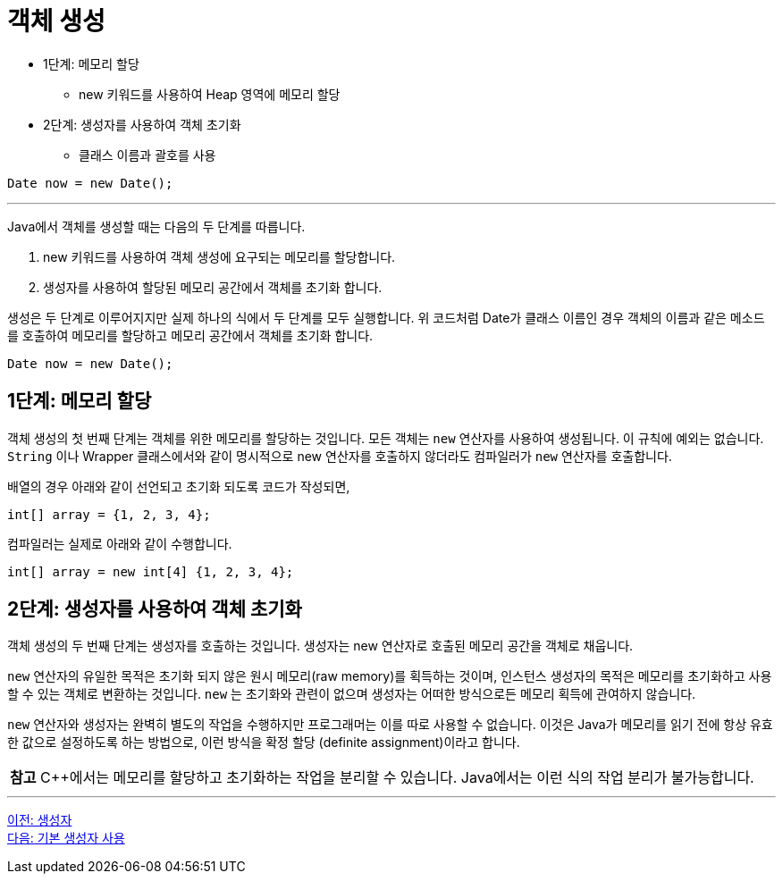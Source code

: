 = 객체 생성

* 1단계: 메모리 할당
** new 키워드를 사용하여 Heap 영역에 메모리 할당
* 2단계: 생성자를 사용하여 객체 초기화
** 클래스 이름과 괄호를 사용

[source, java]
----
Date now = new Date();
----

---

Java에서 객체를 생성할 때는 다음의 두 단계를 따릅니다.

1.	new 키워드를 사용하여 객체 생성에 요구되는 메모리를 할당합니다.
2.	생성자를 사용하여 할당된 메모리 공간에서 객체를 초기화 합니다.

생성은 두 단계로 이루어지지만 실제 하나의 식에서 두 단계를 모두 실행합니다. 위 코드처럼 Date가 클래스 이름인 경우 객체의 이름과 같은 메소드를 호출하여 메모리를 할당하고 메모리 공간에서 객체를 초기화 합니다.

[source, java]
----
Date now = new Date();
----

== 1단계: 메모리 할당
객체 생성의 첫 번째 단계는 객체를 위한 메모리를 할당하는 것입니다. 모든 객체는 `new` 연산자를 사용하여 생성됩니다. 이 규칙에 예외는 없습니다. `String` 이나 Wrapper 클래스에서와 같이 명시적으로 new 연산자를 호출하지 않더라도 컴파일러가 `new` 연산자를 호출합니다.

배열의 경우 아래와 같이 선언되고 초기화 되도록 코드가 작성되면,

[source, java]
----
int[] array = {1, 2, 3, 4};
----

컴파일러는 실제로 아래와 같이 수행합니다.

[source, java]
----
int[] array = new int[4] {1, 2, 3, 4};
----

== 2단계: 생성자를 사용하여 객체 초기화

객체 생성의 두 번째 단계는 생성자를 호출하는 것입니다. 생성자는 new 연산자로 호출된 메모리 공간을 객체로 채웁니다. 

`new` 연산자의 유일한 목적은 초기화 되지 않은 원시 메모리(raw memory)를 획득하는 것이며, 인스턴스 생성자의 목적은 메모리를 초기화하고 사용할 수 있는 객체로 변환하는 것입니다. `new` 는 초기화와 관련이 없으며 생성자는 어떠한 방식으로든 메모리 획득에 관여하지 않습니다.

`new` 연산자와 생성자는 완벽히 별도의 작업을 수행하지만 프로그래머는 이를 따로 사용할 수 없습니다. 이것은 Java가 메모리를 읽기 전에 항상 유효한 값으로 설정하도록 하는 방법으로, 이런 방식을 확정 할당 (definite assignment)이라고 합니다.

|===
|**참고** C++에서는 메모리를 할당하고 초기화하는 작업을 분리할 수 있습니다. Java에서는 이런 식의 작업 분리가 불가능합니다.
|===

---

link:./02_constructor.adoc[이전: 생성자] +
link:./04_using_default_constructor.adoc[다음: 기본 생성자 사용]